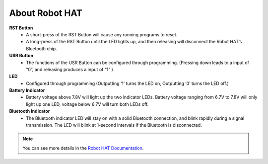 About Robot HAT
-----------------------------

.. image:: img/picar_x_pic7.png

**RST Button**
    * A short-press of the RST Button will cause any running programs to reset.
    * A long-press of the RST Button until the LED lights up, and then releasing will disconnect the Robot HAT’s Bluetooth chip.

**USR Button**
    * The functions of the USR Button can be configured through programming. (Pressing down leads to a input of “0”, and releasing produces a input of “1” )

**LED**
    * Configured through programming (Outputting ‘1’ turns the LED on, Outputting ‘0’ turns the LED off.)

**Battery Indicator**
    * Battery voltage above 7.8V will light up the two indicator LEDs. Battery voltage ranging from 6.7V to 7.8V will only light up one LED, voltage below 6.7V will turn both LEDs off.

**Bluetooth Indicator**
    * The Bluetooth indicator LED will stay on with a solid Bluetooth connection, and blink rapidly during a signal transmission. The LED will blink at 1-second intervals if the Bluetooth is disconnected.  

.. note::
    You can see more details in the `Robot HAT Documentation <https://robot-hat.readthedocs.io/en/latest/index.html>`_.

